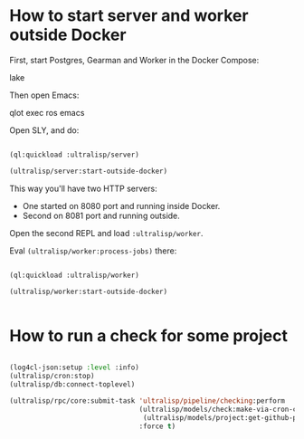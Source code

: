 * How to start server and worker outside Docker

First, start Postgres, Gearman and Worker in the Docker Compose:

lake

Then open Emacs:

qlot exec ros emacs


Open SLY, and do:

#+begin_src lisp

(ql:quickload :ultralisp/server)

(ultralisp/server:start-outside-docker)

#+end_src

This way you'll have two HTTP servers:

- One started on 8080 port and running inside Docker.
- Second on 8081 port and running outside.

Open the second REPL and load ~:ultralisp/worker~.

Eval ~(ultralisp/worker:process-jobs)~ there:

#+begin_src lisp

(ql:quickload :ultralisp/worker)

(ultralisp/worker:start-outside-docker)


#+end_src



* How to run a check for some project

#+BEGIN_SRC lisp

(log4cl-json:setup :level :info)
(ultralisp/cron:stop)
(ultralisp/db:connect-toplevel)

(ultralisp/rpc/core:submit-task 'ultralisp/pipeline/checking:perform
                                (ultralisp/models/check:make-via-cron-check
                                 (ultralisp/models/project:get-github-project "guicho271828" "type-i"))
                                :force t)
#+END_SRC
